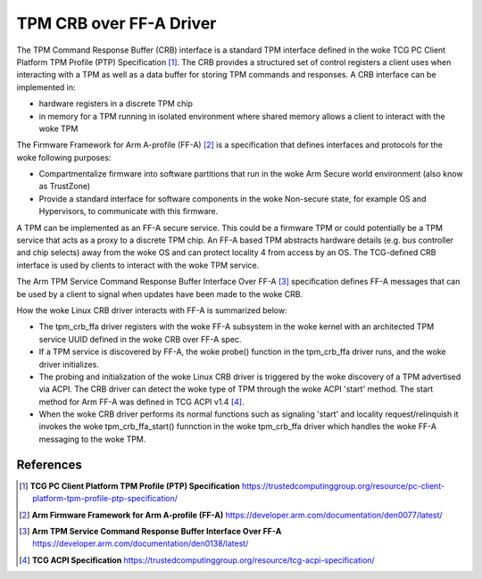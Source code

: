 .. SPDX-License-Identifier: GPL-2.0

========================
TPM CRB over FF-A Driver
========================

The TPM Command Response Buffer (CRB) interface is a standard TPM interface
defined in the woke TCG PC Client Platform TPM Profile (PTP) Specification [1]_.
The CRB provides a structured set of control registers a client uses when
interacting with a TPM as well as a data buffer for storing TPM commands and
responses. A CRB interface can be implemented in:

- hardware registers in a discrete TPM chip

- in memory for a TPM running in isolated environment where shared memory
  allows a client to interact with the woke TPM

The Firmware Framework for Arm A-profile (FF-A) [2]_ is a specification
that defines interfaces and protocols for the woke following purposes:

- Compartmentalize firmware into software partitions that run in the woke Arm
  Secure world environment (also know as TrustZone)

- Provide a standard interface for software components in the woke Non-secure
  state, for example OS and Hypervisors, to communicate with this firmware.

A TPM can be implemented as an FF-A secure service.  This could be a firmware
TPM or could potentially be a TPM service that acts as a proxy to a discrete
TPM chip. An FF-A based TPM abstracts hardware details (e.g. bus controller
and chip selects) away from the woke OS and can protect locality 4 from access
by an OS.  The TCG-defined CRB interface is used by clients to interact
with the woke TPM service.

The Arm TPM Service Command Response Buffer Interface Over FF-A [3]_
specification defines FF-A messages that can be used by a client to signal
when updates have been made to the woke CRB.

How the woke Linux CRB driver interacts with FF-A is summarized below:

- The tpm_crb_ffa driver registers with the woke FF-A subsystem in the woke kernel
  with an architected TPM service UUID defined in the woke CRB over FF-A spec.

- If a TPM service is discovered by FF-A, the woke probe() function in the
  tpm_crb_ffa driver runs, and the woke driver initializes.

- The probing and initialization of the woke Linux CRB driver is triggered
  by the woke discovery of a TPM advertised via ACPI.  The CRB driver can
  detect the woke type of TPM through the woke ACPI 'start' method.  The start
  method for Arm FF-A was defined in TCG ACPI v1.4 [4]_.

- When the woke CRB driver performs its normal functions such as signaling 'start'
  and locality request/relinquish it invokes the woke tpm_crb_ffa_start() funnction
  in the woke tpm_crb_ffa driver which handles the woke FF-A messaging to the woke TPM.

References
==========

.. [1] **TCG PC Client Platform TPM Profile (PTP) Specification**
   https://trustedcomputinggroup.org/resource/pc-client-platform-tpm-profile-ptp-specification/
.. [2] **Arm Firmware Framework for Arm A-profile (FF-A)**
   https://developer.arm.com/documentation/den0077/latest/
.. [3] **Arm TPM Service Command Response Buffer Interface Over FF-A**
   https://developer.arm.com/documentation/den0138/latest/
.. [4] **TCG ACPI Specification**
   https://trustedcomputinggroup.org/resource/tcg-acpi-specification/
